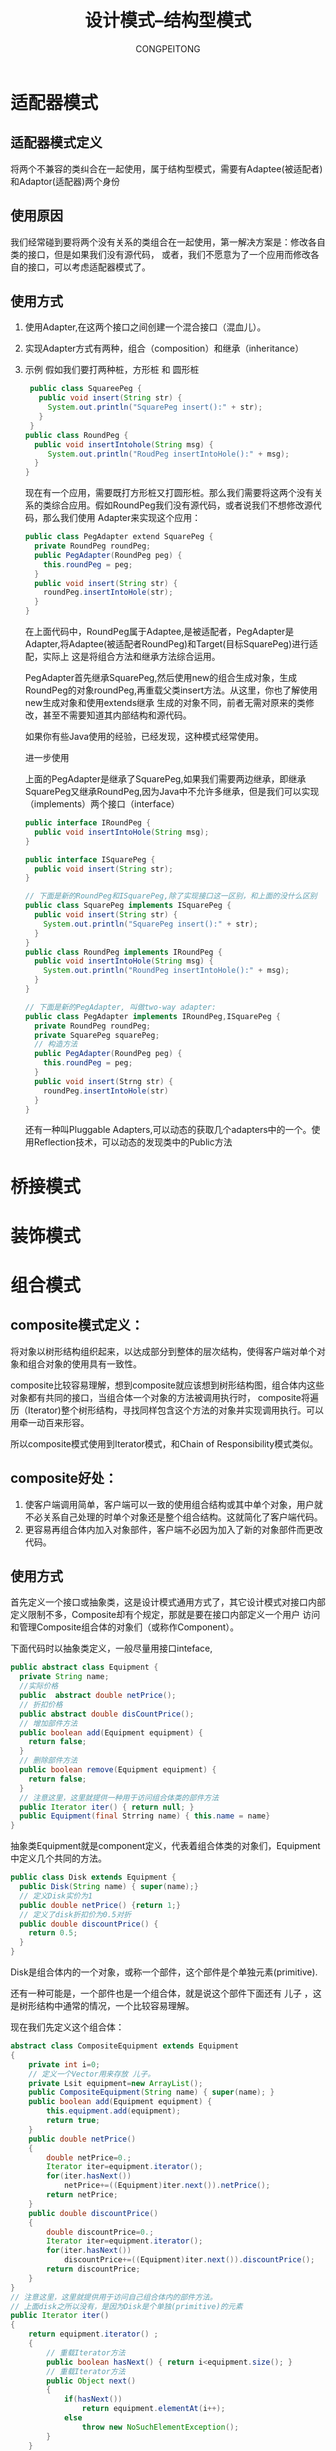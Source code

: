 #+TITLE: 设计模式--结构型模式
#+AUTHOR: CONGPEITONG
#+STARTUP: overview top-level headlines only
* 适配器模式
** 适配器模式定义
将两个不兼容的类纠合在一起使用，属于结构型模式，需要有Adaptee(被适配者)和Adaptor(适配器)两个身份
** 使用原因
我们经常碰到要将两个没有关系的类组合在一起使用，第一解决方案是：修改各自类的接口，但是如果我们没有源代码，
或者，我们不愿意为了一个应用而修改各自的接口，可以考虑适配器模式了。
** 使用方式
1. 使用Adapter,在这两个接口之间创建一个混合接口（混血儿）。
2. 实现Adapter方式有两种，组合（composition）和继承（inheritance）
3. 示例
   假如我们要打两种桩，方形桩 和 圆形桩
   #+begin_src java
      public class SquareePeg {
        public void insert(String str) {
          System.out.println("SquarePeg insert():" + str);
        }
      }
     public class RoundPeg {
       public void insertIntohole(String msg) {
          System.out.println("RoudPeg insertIntoHole():" + msg);
       }
     }
   #+end_src
   现在有一个应用，需要既打方形桩又打圆形桩。那么我们需要将这两个没有关系的类综合应用。假如RoundPeg我们没有源代码，或者说我们不想修改源代码，那么我们使用
   Adapter来实现这个应用：
   #+begin_src java
     public class PegAdapter extend SquarePeg {
       private RoundPeg roundPeg;
       public PegAdapter(RoundPeg peg) {
         this.roundPeg = peg;
       }
       public void insert(String str) {
         roundPeg.insertIntoHole(str);
       }
     }
   #+end_src
   在上面代码中，RoundPeg属于Adaptee,是被适配者，PegAdapter是Adapter,将Adaptee(被适配者RoundPeg)和Target(目标SquarePeg)进行适配，实际上
   这是将组合方法和继承方法综合运用。

   PegAdapter首先继承SquarePeg,然后使用new的组合生成对象，生成RoundPeg的对象roundPeg,再重载父类insert方法。从这里，你也了解使用new生成对象和使用extends继承
   生成的对象不同，前者无需对原来的类修改，甚至不需要知道其内部结构和源代码。

   如果你有些Java使用的经验，已经发现，这种模式经常使用。

   进一步使用

   上面的PegAdapter是继承了SquarePeg,如果我们需要两边继承，即继承SquarePeg又继承RoundPeg,因为Java中不允许多继承，但是我们可以实现（implements）两个接口（interface）
   #+begin_src java
     public interface IRoundPeg {
       public void insertIntoHole(String msg);
     }

     public interface ISquarePeg {
       public void insert(String str);
     }

     // 下面是新的RoundPeg和ISquarePeg,除了实现接口这一区别，和上面的没什么区别
     public class SquarePeg implements ISquarePeg {
       public void insert(String str) {
         System.out.println("SquarePeg insert():" + str);
       }
     }
     public class RoundPeg implements IRoundPeg {
       public void insertIntoHole(String msg) {
         System.out.println("RoundPeg insertIntoHole():" + msg);
       }
     }

     // 下面是新的PegAdapter, 叫做two-way adapter:
     public class PegAdapter implements IRoundPeg,ISquarePeg {
       private RoundPeg roundPeg;
       private SquarePeg squarePeg;
       // 构造方法
       public PegAdapter(RoundPeg peg) {
         this.roundPeg = peg;
       }
       public void insert(Strng str) {
         roundPeg.insertIntoHole(str)
       }
     }
   #+end_src
   还有一种叫Pluggable Adapters,可以动态的获取几个adapters中的一个。使用Reflection技术，可以动态的发现类中的Public方法
* 桥接模式
* 装饰模式
* 组合模式
** composite模式定义：
将对象以树形结构组织起来，以达成部分到整体的层次结构，使得客户端对单个对象和组合对象的使用具有一致性。

composite比较容易理解，想到composite就应该想到树形结构图，组合体内这些对象都有共同的接口，当组合体一个对象的方法被调用执行时，
composite将遍历（Iterator)整个树形结构，寻找同样包含这个方法的对象并实现调用执行。可以用牵一动百来形容。

所以composite模式使用到Iterator模式，和Chain of Responsibility模式类似。
** composite好处：
1. 使客户端调用简单，客户端可以一致的使用组合结构或其中单个对象，用户就不必关系自己处理的时单个对象还是整个组合结构。这就简化了客户端代码。
2. 更容易再组合体内加入对象部件，客户端不必因为加入了新的对象部件而更改代码。
** 使用方式
首先定义一个接口或抽象类，这是设计模式通用方式了，其它设计模式对接口内部定义限制不多，Composite却有个规定，那就是要在接口内部定义一个用户
访问和管理Composite组合体的对象们（或称作Component）。

下面代码时以抽象类定义，一般尽量用接口inteface,
#+begin_src java
  public abstract class Equipment {
    private String name;
    //实际价格
    public  abstract double netPrice();
    // 折扣价格
    public abstract double disCountPrice();
    // 增加部件方法
    public boolean add(Equipment equipment) {
      return false;
    }
    // 删除部件方法
    public boolean remove(Equipment equipment) {
      return false;
    }
    // 注意这里，这里就提供一种用于访问组合体类的部件方法
    public Iterator iter() { return null; }
    public Equipment(final Strring name) { this.name = name}
  }
#+end_src
抽象类Equipment就是component定义，代表着组合体类的对象们，Equipment中定义几个共同的方法。
#+begin_src java
  public class Disk extends Equipment {
    public Disk(String name) { super(name);}
    // 定义Disk实价为1
    public double netPrice() {return 1;}
    // 定义了disk折扣价为0.5对折
    public double discountPrice() {
      return 0.5;
    }
  }
#+end_src
Disk是组合体内的一个对象，或称一个部件，这个部件是个单独元素(primitive).

还有一种可能是，一个部件也是一个组合体，就是说这个部件下面还有 儿子 ，这是树形结构中通常的情况，一个比较容易理解。

现在我们先定义这个组合体：

#+begin_src java
  abstract class CompositeEquipment extends Equipment
  {
      private int i=0;
      // 定义一个Vector用来存放 儿子。
      private Lsit equipment=new ArrayList();
      public CompositeEquipment(String name) { super(name); }
      public boolean add(Equipment equipment) {
          this.equipment.add(equipment);
          return true;
      }
      public double netPrice()
      {
          double netPrice=0.;
          Iterator iter=equipment.iterator();
          for(iter.hasNext())
              netPrice+=((Equipment)iter.next()).netPrice();
          return netPrice;
      }
      public double discountPrice()
      {
          double discountPrice=0.;
          Iterator iter=equipment.iterator();
          for(iter.hasNext())
              discountPrice+=((Equipment)iter.next()).discountPrice();
          return discountPrice;
      }
  }
  // 注意这里，这里就提供用于访问自己组合体内的部件方法。
  // 上面disk之所以没有，是因为Disk是个单独(primitive)的元素
  public Iterator iter()
  {
      return equipment.iterator() ;
      {
          // 重载Iterator方法
          public boolean hasNext() { return i<equipment.size(); }
          // 重载Iterator方法
          public Object next()
          {
              if(hasNext())
                  return equipment.elementAt(i++);
              else
                  throw new NoSuchElementException();
          }
      }
#+end_src
上面CompositeEquipment继承了Equipment，同时为自己里面的对象提供了外部访问的方法，重载了Iterator,Iterator是Java的Collection的一个接口，
是Iterator模式的实现。

composite是个很巧妙体现智慧的模式，在实际应用中，如果碰到树形结构，我们就可以尝试是否可以使用这个模式。

以论坛为例，一个版(forum)中有很多帖子(message),这些帖子有原始帖，有对原始帖的回应贴，是个典型的树形结构，那么当然可以使用CompositeEquipment。
它和messages的关系图。

* 外观模式
外观，总管，Manager
** Facade模式的定义
为子系统中的一组接口提供一个一致的界面
* 享元模式
* 代理模式（PROXY）
** 前言
理解并使用设计模式，能够培养我们良好的面向对象变成习惯，同时在实际应用中，可以如鱼得水，享受游刃有余的乐趣。

代理模式是比较有用途的一种模式，而且变种较多，应用场合覆盖到整个系统的大结构，PROXY是代理的意思，我们也许有
代理服务器等概念，代理概念可以解释为：从出发点到目的地之间有一道中间层，意为代理。
** 设计模式中定义
为其它对象提供一种代理以控制对整个对象的访问。
** 使用代理原因
1. 授权机制
   不同级别的用户对同一对象拥有不同的访问权力，如Jive论坛系统中，就使用Proxy进行授权机制控制，访问论坛有两种人：注册用户
   和游客（未注册用户），Jive中就通过类似ForumProxy这样的代理来控制这两种用户对论坛的访问权限。
2. 某个客户端不能直接操作到某个对象，但是又必须和那个对象有所互动。

   举两个例：
   + 如果那个对象是一个很大的图片，需要花费很长时间才能显示出来，那么当这个图片包含在文档中时，使用编辑器或者浏览器打开这个文档，
     打开文档必须很迅速不能，等待大图片处理完成。这时需要做个图片Proxy来代替真正的图片。
   + 如果那个对象在Internet的某个远程服务器上，直接操作这个对象因为网络速度原因可能比较慢，那我们可以先用proxy来代替那个对象。

   总之原则是：对于开销很大的对象，只有在使用它时才创建，这个原则可以为我们节省很多宝贵的Java内存，所以，有些人认为，Java耗费资源
   内存，我以为这和编程思路也有很大的关系。
3. 如何使用
   以Jive论坛为例，访问论坛系统的用户有多种类型：注册普通用户，论坛管理者，系统管理者，游客.....注册普通用户才能发言论；论坛管理者可以授权它被
   授权的论坛，系统管理者可以管理所有事务等，这些权限划分和管理是使用Proxy完成的。

   Forum是Jive的核心接口，在Forum中陈列了有关论坛操作的主要行为，如论坛名称 论坛描述的获取和修改行为，帖子发表，删除，编辑等。

   在ForumPermissions中定义了各种级别权限的用户：
   #+begin_src java
     public class ForumPermissions implements Cacheable {
       // permission to read object
       public static final int READ = 0;
       // permission to administer the entire system
       public static final int SYSTEM_ADMIN = 1;
       // permission to administer a particular forum
       public static final int FORUM_ADMIN = 2;
       // permission to administer a particular user
       public static final int USER_ADMIN = 3;
       // permission to administer a particular group
       public static final int GROUP_ADMIN = 4;
       // permission to moderate threads
       public static final int MODERATE_THREAD = 5;
       // permission to create a new thread
       public static final int CREATE_THREAD = 6;
       // permission to create a new message
       public static final int CRATE_MESSAGE = 7;
       // permission to moderate message
       public static final int MODERATE_MESSAGE = 8;
       ......
       public boolean isSystemOrForumAdmin() {
         return (values[FORUM_ADMIN] || values[SYSTEM_ADMIN]);
       }
       ......
     }
   #+end_src
   因此，Forum中各种权限操作是和ForumPermission定义的用户级别有关系的，作为接口Forum的实现：ForumProxy

   正是将这种对应关系联系起来。比如，修改Forum的名称，只有论坛管理者或系统管理者可以修改，代码如下
   #+begin_src java
      public class ForumProxy implements Forum {
        private ForumPermissions permissions;
        private Forum forum;
        this.authorization = authorization;
        ForumPermissions(permissions) {
          this.forum = forum;
          this.authorization = authorization;
          this.permissions = permissions;
        }
        .......
        public void setName(String name) thorws UnauthorizedException,ForumAlreadyExistsException {
          // 只有是系统或者论坛管理者才可以修改名称
          if (permissions,isSystemorForumAdmin()) {
            forum.setName(name)
          } else {
            throw new UnauthorizedException();
          }
        }
     ........
      }
   #+end_src
